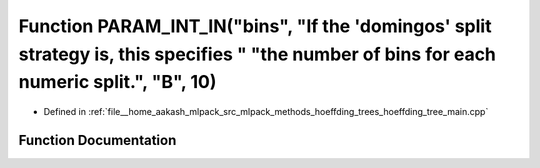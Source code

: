.. _exhale_function_hoeffding__tree__main_8cpp_1a26c5b5e4b6807437cea4361f89de50cc:

Function PARAM_INT_IN("bins", "If the 'domingos' split strategy is, this specifies " "the number of bins for each numeric split.", "B", 10)
===========================================================================================================================================

- Defined in :ref:`file__home_aakash_mlpack_src_mlpack_methods_hoeffding_trees_hoeffding_tree_main.cpp`


Function Documentation
----------------------


.. doxygenfunction:: PARAM_INT_IN("bins", "If the 'domingos' split strategy is, this specifies " "the number of bins for each numeric split.", "B", 10)
